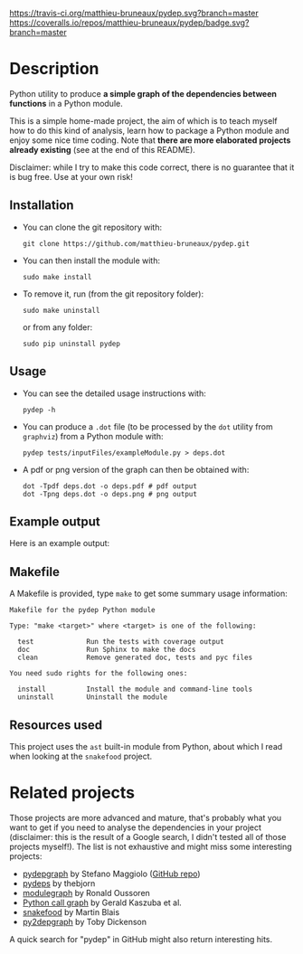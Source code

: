 [[https://travis-ci.org/matthieu-bruneaux/pydep?branch%3Dmaster][https://travis-ci.org/matthieu-bruneaux/pydep.svg?branch=master]] [[https://coveralls.io/r/matthieu-bruneaux/pydep?branch%3Dmaster][https://coveralls.io/repos/matthieu-bruneaux/pydep/badge.svg?branch=master]]

* Description

Python utility to produce *a simple graph of the dependencies between
functions* in a Python module.

This is a simple home-made project, the aim of which is to teach myself how to
do this kind of analysis, learn how to package a Python module and enjoy some
nice time coding. Note that *there are more elaborated projects already
existing* (see at the end of this README).

Disclaimer: while I try to make this code correct, there is no guarantee that
it is bug free. Use at your own risk!

** Installation

- You can clone the git repository with:
  #+BEGIN_EXAMPLE
  git clone https://github.com/matthieu-bruneaux/pydep.git
  #+END_EXAMPLE
- You can then install the module with:
  #+BEGIN_EXAMPLE
  sudo make install
  #+END_EXAMPLE
- To remove it, run (from the git repository folder):
  #+BEGIN_EXAMPLE
  sudo make uninstall
  #+END_EXAMPLE
  or from any folder:
  #+BEGIN_EXAMPLE
  sudo pip uninstall pydep
  #+END_EXAMPLE

** Usage

- You can see the detailed usage instructions with:
  #+BEGIN_EXAMPLE
  pydep -h
  #+END_EXAMPLE
- You can produce a =.dot= file (to be processed by the =dot= utility from
  =graphviz=) from a Python module with:
  #+BEGIN_EXAMPLE
  pydep tests/inputFiles/exampleModule.py > deps.dot
  #+END_EXAMPLE
- A pdf or png version of the graph can then be obtained with:
  #+BEGIN_EXAMPLE
  dot -Tpdf deps.dot -o deps.pdf # pdf output
  dot -Tpng deps.dot -o deps.png # png output
  #+END_EXAMPLE

** Example output

Here is an example output:
#+BEGIN_CENTER
[[https://github.com/matthieu-bruneaux/pydep/blob/master/tests/expectedFiles/pydep.png]]
#+END_CENTER

** Makefile

A Makefile is provided, type =make= to get some summary usage information:
#+BEGIN_EXAMPLE
Makefile for the pydep Python module                   
                                                                  
Type: "make <target>" where <target> is one of the following:   
                                                                  
  test             Run the tests with coverage output             
  doc              Run Sphinx to make the docs                    
  clean            Remove generated doc, tests and pyc files      
                                                                  
You need sudo rights for the following ones:                      
                                                                  
  install          Install the module and command-line tools      
  uninstall        Uninstall the module                           
#+END_EXAMPLE

** Resources used

This project uses the =ast= built-in module from Python, about which I read
when looking at the =snakefood= project.

* Related projects

Those projects are more advanced and mature, that's probably what you want to
get if you need to analyse the dependencies in your project (disclaimer: this
is the result of a Google search, I didn't tested all of those projects
myself!). The list is not exhaustive and might miss some interesting projects:
- [[http://blog.poormansmath.net/pydepgraph-a-dependencies-analyzer-for-python/][pydepgraph]] by Stefano Maggiolo ([[https://github.com/stefano-maggiolo/pydepgraph][GitHub repo]])
- [[https://github.com/thebjorn/pydeps][pydeps]] by thebjorn
- [[https://pythonhosted.org/modulegraph/][modulegraph]] by Ronald Oussoren
- [[http://pycallgraph.slowchop.com/en/master/][Python call graph]] by Gerald Kaszuba et al.
- [[http://furius.ca/snakefood/][snakefood]] by Martin Blais
- [[http://www.tarind.com/depgraph.html][py2depgraph]] by Toby Dickenson

A quick search for "pydep" in GitHub might also return interesting hits.
